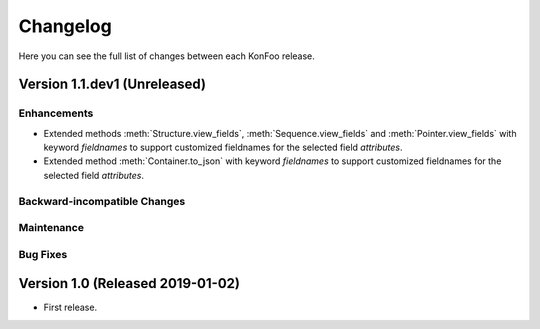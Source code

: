 Changelog
=========

Here you can see the full list of changes between each KonFoo release.

Version 1.1.dev1 (Unreleased)
-----------------------------

Enhancements
~~~~~~~~~~~~

* Extended methods :meth:`Structure.view_fields`, :meth:`Sequence.view_fields`
  and :meth:`Pointer.view_fields` with keyword `fieldnames` to support customized
  fieldnames for the selected field *attributes*.
* Extended method :meth:`Container.to_json` with keyword `fieldnames` to support
  customized fieldnames for the selected field *attributes*.


Backward-incompatible Changes
~~~~~~~~~~~~~~~~~~~~~~~~~~~~~

Maintenance
~~~~~~~~~~~

Bug Fixes
~~~~~~~~~


Version 1.0 (Released 2019-01-02)
---------------------------------

* First release.
